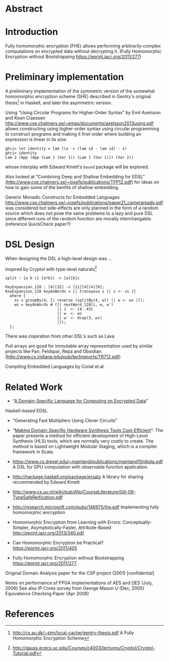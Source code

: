 * Abstract

* Introduction
Fully homomorphic encryption (FHE) allows performing
arbitrarily-complex computations on encrypted data without decrypting
it. (Fully Homomorphic Encryption without Bootstrapping https://eprint.iacr.org/2011/277)

* Preliminary implementation
A preliminary implementation of the symmetric version of the somewhat
homomorphic encryption scheme (SHE) described in Gentry's original
thesis[1] in Haskell, and later the asymmetric version.

Using “Using Circular Programs for Higher-Order Syntax” by Emil
Axelsson and Koen Claessen
http://www.cse.chalmers.se/~emax/documents/axelsson2013using.pdf
allows constructing using higher-order syntax using circular
programming to construct programs and making it first-order where
building an expression is linear in its size:

: ghci> let identity = lam (\x -> (lam id · lam id) · x)
: ghci> identity 
: Lam 2 (App (App (Lam 1 (Var 1)) (Lam 1 (Var 1))) (Var 2))

whose interplay with Edward Kmett's =bound= package will be explored.

Also looked at “Combining Deep and Shallow Embedding for EDSL”
(http://www.cse.chalmers.se/~josefs/publications/TFP12.pdf) for ideas
on how to gain some of the benfits of shallow embedding.

Generic Monadic Constructs for Embedded Languages
http://www.cse.chalmers.se/~josefs/publications/paper21_cameraready.pdf
was considered but side-effects are only planned in the form of a
random source which does not pose the same problems to a lazy and pure
DSL since different runs of the random function are morally
interchangable.(reference QuickCheck paper?)

* DSL Design
When designing the DSL a high-level design was ...

Inspired by Cryptol with type-level naturals[2]

: split : {a b c} [a*b]c -> [a][b]c

: KeyExpansion_128 : [4][32] -> [11][4][4][8];
: KeyExpansion_128 keyAsWords = [| transpose s || s <- ss ]]
:   where {
:     ss = groupBy(4, [| reverse (splitBy(4, w)) || w <- ws |]);
:     ws = keyAsWords # ([| nextWord_128(i, w, w')
:                        || i  <- [4..43]
:                        || w  <- ws
:                        || w' <- drop(3, ws)
:                        |]);
:   };

There was inspiration from other DSL's such as Lava 

Pull arrays are good for immutable array representation used by
similar projects like Pan, Feldspar, Repa and Obsidian. (http://www.cs.indiana.edu/pub/techreports/TR712.pdf)

Compiling Embedded Languages by Conal et.al.

* Related Work
+ “[[https://eprint.iacr.org/2011/561.pdf][A Domain-Specific Language for Computing on Encrypted Data]]”
Haskell-based EDSL 
+ “Generating Fast Multipliers Using Clever Circuits”
+ “[[https://drive.google.com/file/d/0ByALnB6PvvHEdlhGa01hQTcyckU/edit?usp=sharing][Making Domain-Specific Hardware Synthesis Tools Cost-Efficient]]”: The paper presents a method for efficient development of High-Level Synthesis (HLS) tools, which are normally very costly to create. The method is based on Lightweight Modular Staging, which is a compiler framework in Scala.

+ https://www.cs.drexel.edu/~mainland/publications/mainland10nikola.pdf A DSL for GPU computation with observable function application.

+ http://hackage.haskell.org/package/ersatz A library for sharing recommended by Edward Kmett

+ http://www.cs.uu.nl/wiki/pub/Afp/CourseLiterature/Gill-09-TypeSafeReification.pdf 

+ http://research.microsoft.com/pubs/146975/ihe.pdf Implementing fully homomorphic encryption

+ Homomorphic Encryption from Learning with Errors: Conceptually-Simpler, Asymptotically-Faster, Attribute-Based http://eprint.iacr.org/2013/340.pdf

+ Can Homomorphic Encryption be Practical? https://eprint.iacr.org/2011/405

+ Fully Homomorphic Encryption without Bootstrapping https://eprint.iacr.org/2011/277

Original Domain Analysis paper for the CSP project (2001) [confidential]

Notes on performance of FPGA implementations of AES and DES (July, 2006)
See also IP Cores survey from George Mason U (Dec, 2005) 
Equivalence Checking Paper (Apr 2008) 
* References
[1] http://cs.au.dk/~stm/local-cache/gentry-thesis.pdf A Fully Homomorphic Encryption Scheme
[2] http://gauss.ececs.uc.edu/Courses/c4003/lectures/Cryptol/Cryptol-Tutorial.pdf
